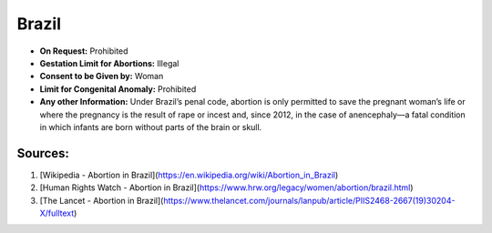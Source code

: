 .. _brazil:

Brazil
======

- **On Request:** Prohibited
- **Gestation Limit for Abortions:** Illegal
- **Consent to be Given by:** Woman
- **Limit for Congenital Anomaly:** Prohibited
- **Any other Information:** Under Brazil’s penal code, abortion is only permitted to save the pregnant woman’s life or where the pregnancy is the result of rape or incest and, since 2012, in the case of anencephaly—a fatal condition in which infants are born without parts of the brain or skull.

Sources:
--------

1. [Wikipedia - Abortion in Brazil](https://en.wikipedia.org/wiki/Abortion_in_Brazil)
2. [Human Rights Watch - Abortion in Brazil](https://www.hrw.org/legacy/women/abortion/brazil.html)
3. [The Lancet - Abortion in Brazil](https://www.thelancet.com/journals/lanpub/article/PIIS2468-2667(19)30204-X/fulltext)

